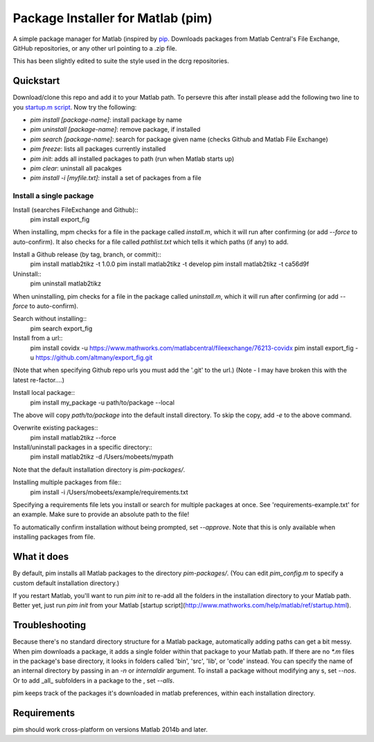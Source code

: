 Package Installer for Matlab (pim)
==================================

A simple package manager for Matlab (inspired by `pip <https://github.com/pypa/pip>`_. Downloads packages from Matlab Central's File Exchange, GitHub repositories, or any other url pointing to a .zip file.

This has been slightly edited to suite the style used in the dcrg repositories.

Quickstart
----------

Download/clone this repo and add it to your Matlab path. To persevre this after install please add the following two line to you `startup.m script <https://uk.mathworks.com/help/matlab/ref/startup.html>`_. Now try the following:

- `pim install [package-name]`: install package by name
- `pim uninstall [package-name]`: remove package, if installed
- `pim search [package-name]`: search for package given name (checks Github and Matlab File Exchange)
- `pim freeze`: lists all packages currently installed
- `pim init`: adds all installed packages to path (run when Matlab starts up)
- `pim clear`: uninstall all pacakges
- `pim install -i [myfile.txt]`: install a set of packages from a file
Install a single package
************************

Install (searches FileExchange and Github)::
    pim install export_fig

When installing, mpm checks for a file in the package called `install.m`, which it will run after confirming (or add `--force` to auto-confirm). It also checks for a file called `pathlist.txt` which tells it which paths (if any) to add.

Install a Github release (by tag, branch, or commit)::
    pim install matlab2tikz -t 1.0.0
    pim install matlab2tikz -t develop
    pim install matlab2tikz -t ca56d9f

Uninstall::
    pim uninstall matlab2tikz

When uninstalling, pim checks for a file in the package called `uninstall.m`, which it will run after confirming (or add `--force` to auto-confirm).

Search without installing::
    pim search export_fig

Install from a url::
    pim install covidx -u https://www.mathworks.com/matlabcentral/fileexchange/76213-covidx
    pim install export_fig -u https://github.com/altmany/export_fig.git

(Note that when specifying Github repo urls you must add the '.git' to the url.)
(Note - I may have broken this with the latest re-factor....)

Install local package::
    pim install my_package -u path/to/package --local

The above will copy `path/to/package` into the default install directory. To skip the copy, add `-e` to the above command.

Overwrite existing packages::
    pim install matlab2tikz --force

Install/uninstall packages in a specific directory::
    pim install matlab2tikz -d /Users/mobeets/mypath

Note that the default installation directory is `pim-packages/`.

Installing multiple packages from file::
    pim install -i /Users/mobeets/example/requirements.txt

Specifying a requirements file lets you install or search for multiple packages at once. See 'requirements-example.txt' for an example. Make sure to provide an absolute path to the file!

To automatically confirm installation without being prompted, set `--approve`. Note that this is only available when installing packages from file.

What it does
---------------

By default, pim installs all Matlab packages to the directory `pim-packages/`. (You can edit `pim_config.m` to specify a custom default installation directory.)

If you restart Matlab, you'll want to run `pim init` to re-add all the folders in the installation directory to your Matlab path. Better yet, just run `pim init` from your Matlab [startup script](http://www.mathworks.com/help/matlab/ref/startup.html).

Troubleshooting
------------------

Because there's no standard directory structure for a Matlab package, automatically adding paths can get a bit messy. When pim downloads a package, it adds a single folder within that package to your Matlab path. If there are no `*.m` files in the package's base directory, it looks in folders called 'bin', 'src', 'lib', or 'code' instead. You can specify the name of an internal directory by passing in an `-n` or `internaldir` argument. To install a package without modifying any s, set `--nos`. Or to add _all_ subfolders in a package to the , set `--alls`.

pim keeps track of the packages it's downloaded in matlab preferences, within each installation directory.

Requirements
---------------

pim should work cross-platform on versions Matlab 2014b and later.
